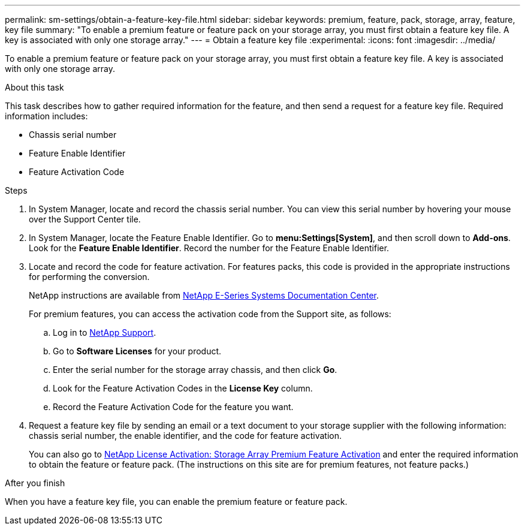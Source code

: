 ---
permalink: sm-settings/obtain-a-feature-key-file.html
sidebar: sidebar
keywords: premium, feature, pack, storage, array, feature, key file
summary: "To enable a premium feature or feature pack on your storage array, you must first obtain a feature key file. A key is associated with only one storage array."
---
= Obtain a feature key file
:experimental:
:icons: font
:imagesdir: ../media/

[.lead]
To enable a premium feature or feature pack on your storage array, you must first obtain a feature key file. A key is associated with only one storage array.

.About this task

This task describes how to gather required information for the feature, and then send a request for a feature key file. Required information includes:

* Chassis serial number
* Feature Enable Identifier
* Feature Activation Code

.Steps

. In System Manager, locate and record the chassis serial number. You can view this serial number by hovering your mouse over the Support Center tile.
. In System Manager, locate the Feature Enable Identifier. Go to *menu:Settings[System]*, and then scroll down to *Add-ons*. Look for the *Feature Enable Identifier*. Record the number for the Feature Enable Identifier.
. Locate and record the code for feature activation. For features packs, this code is provided in the appropriate instructions for performing the conversion.
+
NetApp instructions are available from http://mysupport.netapp.com/info/web/ECMP1658252.html[NetApp E-Series Systems Documentation Center^].
+
For premium features, you can access the activation code from the Support site, as follows:

 .. Log in to https://mysupport.netapp.com/site/[NetApp Support^].
 .. Go to *Software Licenses* for your product.
 .. Enter the serial number for the storage array chassis, and then click *Go*.
 .. Look for the Feature Activation Codes in the *License Key* column.
 .. Record the Feature Activation Code for the feature you want.

. Request a feature key file by sending an email or a text document to your storage supplier with the following information: chassis serial number, the enable identifier, and the code for feature activation.
+
You can also go to http://partnerspfk.netapp.com[NetApp License Activation: Storage Array Premium Feature Activation^] and enter the required information to obtain the feature or feature pack. (The instructions on this site are for premium features, not feature packs.)

.After you finish

When you have a feature key file, you can enable the premium feature or feature pack.
